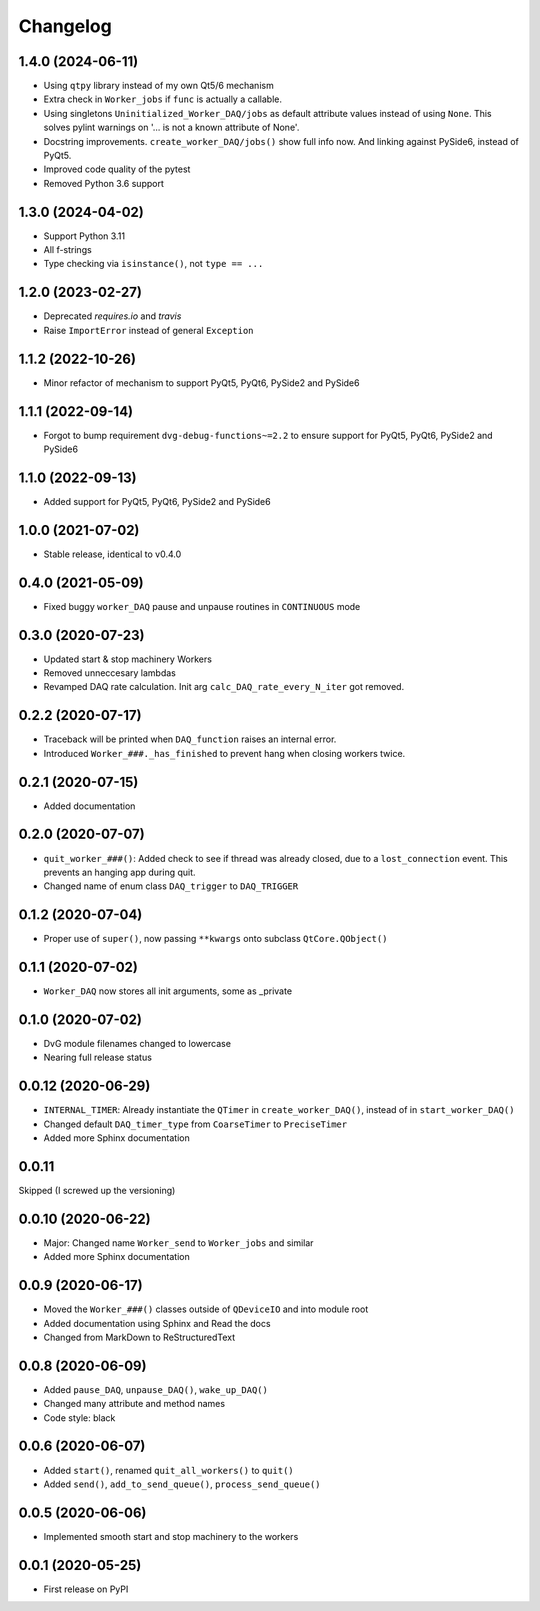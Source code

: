 Changelog
=========

1.4.0 (2024-06-11)
------------------
* Using ``qtpy`` library instead of my own Qt5/6 mechanism
* Extra check in ``Worker_jobs`` if ``func`` is actually a callable.
* Using singletons ``Uninitialized_Worker_DAQ/jobs`` as default attribute
  values instead of using ``None``. This solves pylint warnings on '... is not a
  known attribute of None'.
* Docstring improvements. ``create_worker_DAQ/jobs()`` show full info now.
  And linking against PySide6, instead of PyQt5.
* Improved code quality of the pytest
* Removed Python 3.6 support

1.3.0 (2024-04-02)
------------------
* Support Python 3.11
* All f-strings
* Type checking via ``isinstance()``, not ``type == ...``

1.2.0 (2023-02-27)
------------------
* Deprecated `requires.io` and `travis`
* Raise ``ImportError`` instead of general ``Exception``

1.1.2 (2022-10-26)
------------------
* Minor refactor of mechanism to support PyQt5, PyQt6, PySide2 and PySide6

1.1.1 (2022-09-14)
------------------
* Forgot to bump requirement ``dvg-debug-functions~=2.2`` to ensure support for
  PyQt5, PyQt6, PySide2 and PySide6

1.1.0 (2022-09-13)
------------------
* Added support for PyQt5, PyQt6, PySide2 and PySide6

1.0.0 (2021-07-02)
------------------
* Stable release, identical to v0.4.0

0.4.0 (2021-05-09)
------------------
* Fixed buggy ``worker_DAQ`` pause and unpause routines in ``CONTINUOUS`` mode

0.3.0 (2020-07-23)
-------------------
* Updated start & stop machinery Workers
* Removed unneccesary lambdas
* Revamped DAQ rate calculation. Init arg ``calc_DAQ_rate_every_N_iter`` got removed.

0.2.2 (2020-07-17)
-------------------
* Traceback will be printed when ``DAQ_function`` raises an internal error.
* Introduced ``Worker_###._has_finished`` to prevent hang when closing workers twice.

0.2.1 (2020-07-15)
-------------------
* Added documentation

0.2.0 (2020-07-07)
-------------------
* ``quit_worker_###()``: Added check to see if thread was already closed, due to a ``lost_connection`` event. This prevents an hanging app during quit.
* Changed name of enum class ``DAQ_trigger`` to ``DAQ_TRIGGER``

0.1.2 (2020-07-04)
-------------------
* Proper use of ``super()``, now passing ``**kwargs`` onto subclass ``QtCore.QObject()``

0.1.1 (2020-07-02)
-------------------
* ``Worker_DAQ`` now stores all init arguments, some as _private

0.1.0 (2020-07-02)
-------------------
* DvG module filenames changed to lowercase
* Nearing full release status

0.0.12 (2020-06-29)
-------------------
* ``INTERNAL_TIMER``: Already instantiate the ``QTimer`` in ``create_worker_DAQ()``, instead of in ``start_worker_DAQ()``
* Changed default ``DAQ_timer_type`` from ``CoarseTimer`` to ``PreciseTimer``
* Added more Sphinx documentation

0.0.11
-------------------
Skipped (I screwed up the versioning)

0.0.10 (2020-06-22)
-------------------
* Major: Changed name ``Worker_send`` to ``Worker_jobs`` and similar
* Added more Sphinx documentation

0.0.9 (2020-06-17)
------------------
* Moved the ``Worker_###()`` classes outside of ``QDeviceIO`` and into module root
* Added documentation using Sphinx and Read the docs
* Changed from MarkDown to ReStructuredText

0.0.8 (2020-06-09)
------------------
* Added ``pause_DAQ``, ``unpause_DAQ()``, ``wake_up_DAQ()``
* Changed many attribute and method names
* Code style: black

0.0.6 (2020-06-07)
------------------
* Added ``start()``, renamed ``quit_all_workers()`` to ``quit()``
* Added ``send()``, ``add_to_send_queue()``, ``process_send_queue()``

0.0.5 (2020-06-06)
------------------
* Implemented smooth start and stop machinery to the workers

0.0.1 (2020-05-25)
------------------
* First release on PyPI
